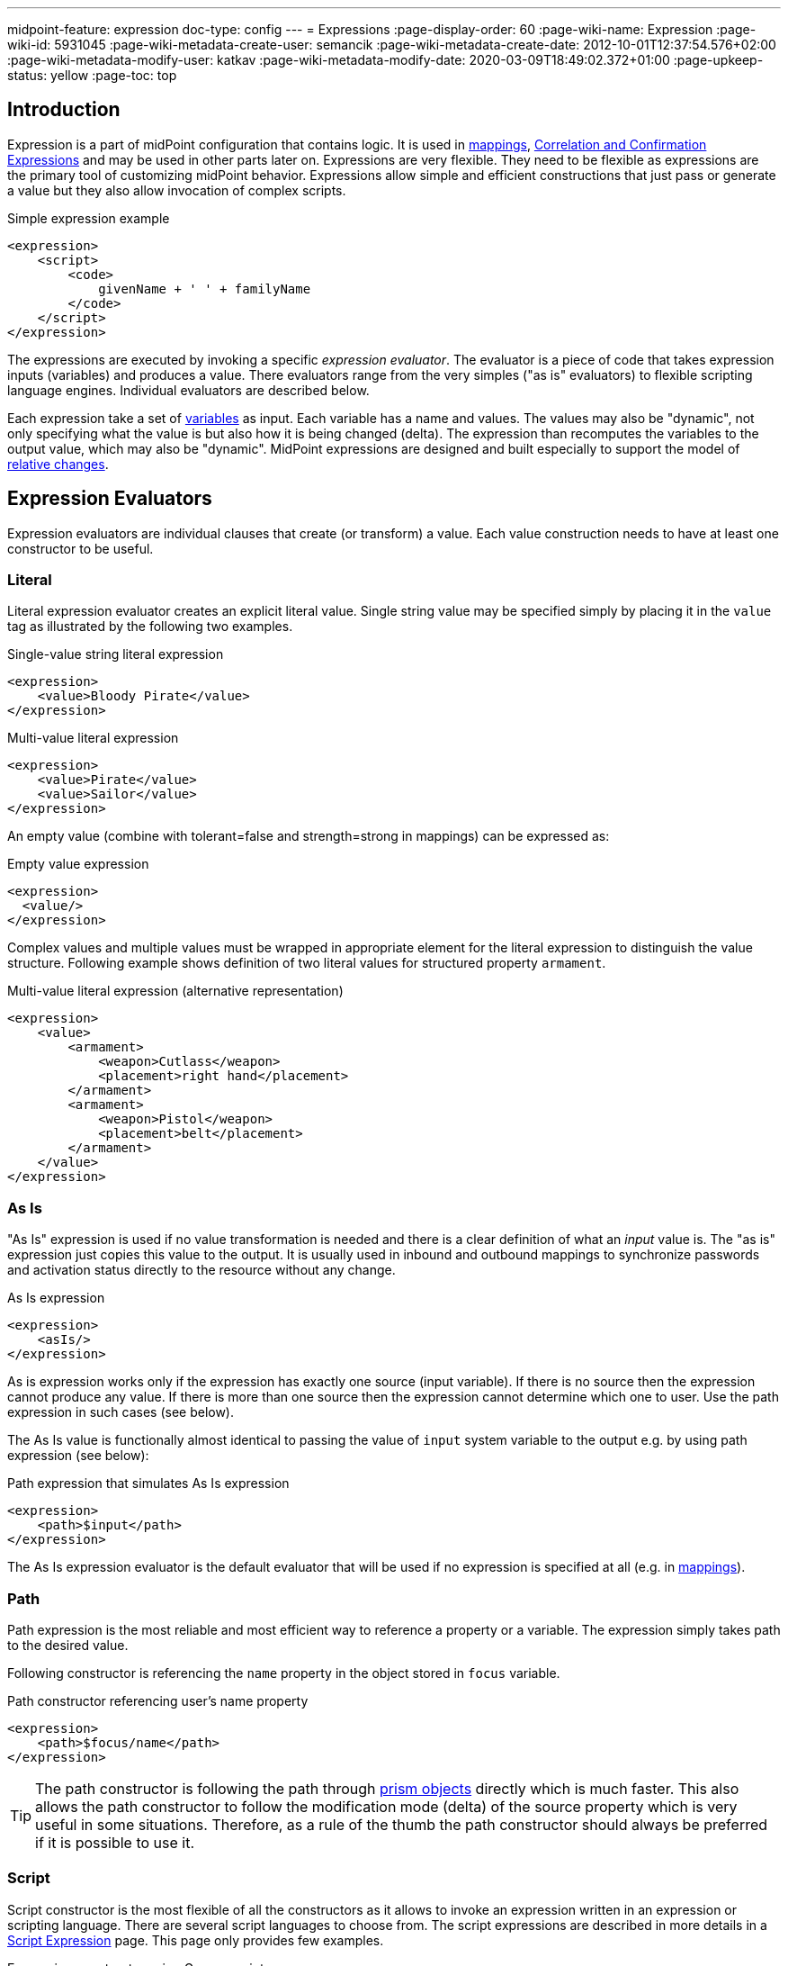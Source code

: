 ---
midpoint-feature: expression
doc-type: config
---
= Expressions
:page-display-order: 60
:page-wiki-name: Expression
:page-wiki-id: 5931045
:page-wiki-metadata-create-user: semancik
:page-wiki-metadata-create-date: 2012-10-01T12:37:54.576+02:00
:page-wiki-metadata-modify-user: katkav
:page-wiki-metadata-modify-date: 2020-03-09T18:49:02.372+01:00
:page-upkeep-status: yellow
:page-toc: top

// TODO: add JSON/YAML examples
// TODO: allowEmptyValues and includeNullInputs
// TODO: scripting expressions and multiple multi-valued sources

== Introduction

Expression is a part of midPoint configuration that contains logic.
It is used in xref:/midpoint/reference/expressions/mappings/[mappings], xref:/midpoint/reference/synchronization/correlation-and-confirmation-expressions/[Correlation and Confirmation Expressions] and may be used in other parts later on.
Expressions are very flexible.
They need to be flexible as expressions are the primary tool of customizing midPoint behavior.
Expressions allow simple and efficient constructions that just pass or generate a value but they also allow invocation of complex scripts.

.Simple expression example
[source,xml]
----
<expression>
    <script>
        <code>
            givenName + ' ' + familyName
        </code>
    </script>
</expression>
----

The expressions are executed by invoking a specific _expression evaluator_. The evaluator is a piece of code that takes expression inputs (variables) and produces a value.
There evaluators range from the very simples ("as is" evaluators) to flexible scripting language engines.
Individual evaluators are described below.

Each expression take a set of xref:/midpoint/reference/expressions/variables/[variables] as input.
Each variable has a name and values.
The values may also be "dynamic", not only specifying what the value is but also how it is being changed (delta).
The expression than recomputes the variables to the output value, which may also be "dynamic".
MidPoint expressions are designed and built especially to support the model of xref:/midpoint/reference/concepts/relativity/[relative changes].

== Expression Evaluators

Expression evaluators are individual clauses that create (or transform) a value.
Each value construction needs to have at least one constructor to be useful.


=== Literal

Literal expression evaluator creates an explicit literal value.
Single string value may be specified simply by placing it in the `value` tag as illustrated by the following two examples.

.Single-value string literal expression
[source,xml]
----
<expression>
    <value>Bloody Pirate</value>
</expression>
----

.Multi-value literal expression
[source,xml]
----
<expression>
    <value>Pirate</value>
    <value>Sailor</value>
</expression>
----

An empty value (combine with tolerant=false and strength=strong in mappings) can be expressed as:

.Empty value expression
[source,xml]
----
<expression>
  <value/>
</expression>
----

Complex values and multiple values must be wrapped in appropriate element for the literal expression to distinguish the value structure.
Following example shows definition of two literal values for structured property `armament`.

.Multi-value literal expression (alternative representation)
[source,xml]
----
<expression>
    <value>
        <armament>
            <weapon>Cutlass</weapon>
            <placement>right hand</placement>
        </armament>
        <armament>
            <weapon>Pistol</weapon>
            <placement>belt</placement>
        </armament>
    </value>
</expression>
----

=== As Is

"As Is" expression is used if no value transformation is needed and there is a clear definition of what an _input_ value is.
The "as is" expression just copies this value to the output.
It is usually used in inbound and outbound mappings to synchronize passwords and activation status directly to the resource without any change.

.As Is expression
[source,xml]
----
<expression>
    <asIs/>
</expression>
----

As is expression works only if the expression has exactly one source (input variable).
If there is no source then the expression cannot produce any value.
If there is more than one source then the expression cannot determine which one to user.
Use the path expression in such cases (see below).

The As Is value is functionally almost identical to passing the value of `input` system variable to the output e.g. by using path expression (see below):

.Path expression that simulates As Is expression
[source,xml]
----
<expression>
    <path>$input</path>
</expression>
----

The As Is expression evaluator is the default evaluator that will be used if no expression is specified at all (e.g. in xref:/midpoint/reference/expressions/mappings/[mappings]).

=== Path

Path expression is the most reliable and most efficient way to reference a property or a variable.
The expression simply takes path to the desired value.

Following constructor is referencing the `name` property in the object stored in `focus` variable.

.Path constructor referencing user's name property
[source,xml]
----
<expression>
    <path>$focus/name</path>
</expression>
----

[TIP]
The path constructor is following the path through xref:/midpoint/devel/prism/[prism objects] directly which is much faster.
This also allows the path constructor to follow the modification mode (delta) of the source property which is very useful in some situations.
Therefore, as a rule of the thumb the path constructor should always be preferred if it is possible to use it.

=== Script

Script constructor is the most flexible of all the constructors as it allows to invoke an expression written in an expression or scripting language.
There are several script languages to choose from.
The script expressions are described in more details in a xref:/midpoint/reference/expressions/expressions/script/[Script Expression] page.
This page only provides few examples.

.Expression constructor using Groovy script
[source,xml]
----
<expression>
<script>
  <language>http://midpoint.evolveum.com/xml/ns/public/expression/language#Groovy</language>
  <code>
    'uid=' + user.getName() + ',ou=people,dc=example,dc=com'
  </code>
</script>
----

.Expression constructor using ECMAScript (JavaScript) script
[source,xml]
----
<expression>
<script>
  <language>http://midpoint.evolveum.com/xml/ns/public/expression/language#ECMAScript</language>
  <code>
    'uid=' + user.getName() + ',ou=people,dc=example,dc=com'
  </code>
</script>
----

See xref:/midpoint/reference/expressions/expressions/script/[Script Expression] page for more details.

=== Generate

The _generate_ constructor is used to generate a random value.
The value is generated according to the xref:/midpoint/reference/security/credentials/password-policy/[value policy]. If there is a value policy already associated with a target property then it is sufficient to specify just plain `<generate/>` element.
The applicable policy will be automatically determined and used.
This usually applies to password policies.
If no implicit policy is applicable to the target property or if a different policy is desired the policy may be overridden using `valuePolicyRef` element as illustrated below.

.Generate constructor
[source,xml]
----
<expression>
  <generate>
    <valuePolicyRef oid="d4c010c0-d34d-b3af-fe4d-11241a11101f"/>
  </generate>
</expression>
----

If no value policy is defined and the expression cannot determine the policy automatically it will use a reasonable default setting to generate random value.

[TIP]
.Password policies and generate expression
====
When a generate expression without any parameters (`<generate/>`) is used to generate a password it will choose password policy automatically.
When such an expression is used in a mapping it will choose password policy appropriate for the *mapping target*. This makes perfect sense, as the generated value must be a valid value for the target property.
Which means that is the generate expression is used in the outbound mapping, it will use resource password policy.
But if it is used in the inbound mapping, it will use user password policy.
Because in the *inbound* case the target attribute is *user* password, not resource account password.
The generate expression cannot use resource password policy because a password generate using that policy may not be a valid user password.

In case that you would like to change this behavior please specify the password policy explicitly using the `valuePolicyRef` parameter.

====

=== Assignment Target Search

Mappings and expressions are often used to create xref:/midpoint/reference/roles-policies/assignment/[assignments]. Therefore there is a special-purpose expression evaluator that simplifies the way how assignments are created.
The evaluator is using a xref:/midpoint/reference/concepts/query/[query] to search for an target object in midPoint repository.
When such object is found the evaluator creates an xref:/midpoint/reference/roles-policies/assignment/[assignment] for that target.
This expression is especially useful in xref:/midpoint/reference/expressions/object-template/[object templates.]

Following configuration snippet provides an example of assignment evaluator that looks for an xref:/midpoint/architecture/archive/data-model/midpoint-common-schema/orgtype/[OrgType] target:

.Assignment expression
[source,xml]
----
<expression>
    <assignmentTargetSearch>
        <targetType>c:OrgType</targetType>
        <filter>
            <q:text>name = $organizationalUnit</q:text>
        </filter>
    </assignmentTargetSearch>
</expression>
----

This assignment target search expression will look for objects of type xref:/midpoint/architecture/archive/data-model/midpoint-common-schema/orgtype/[OrgType] in midPoint repository.
It will look up the objects by `name` property.
The name of the object should be the same as the value of `organizationalUnit` variable.
If such an object is found than an appropriate xref:/midpoint/reference/roles-policies/assignment/[assignment] structure is created, the xref:/midpoint/devel/prism/concepts/object-identifier/[OID] of the org object is placed inside it.

[TIP]
.Search expression evaluators and includeNullInputs
====
Search expression evaluators have changed default for `includeNullInputs`. Null inputs are NOT processed by search expression evaluators by default.
The reason is that null inputs are usually insignificant for search expression and skipping them results in fewer search operations.
In case that processing of null inputs is needed it has to be explicitly turned on for search expression evaluators.
This is usually needed in case that the evaluators should provide "default" values in case that some of the source values is not present.
Simply speaking: if the expression is not producing a value that you would expect to be produced, turning on `includeNullInputs` will make midPoint slightly slower, but it may solve your problem.

====

==== Relation parameter

If you wish to assign the organization with relation value (such as "manager") to indicate any non-default relation, you need to specify it:

.Assignment expression with relation parameter
[source,xml]
----
<expression>
    <assignmentTargetSearch>
        <targetType>c:OrgType</targetType>
        <filter>
            <q:text>name = $organizationalUnit</q:text>
        </filter>
        <assignmentProperties>
            <relation xmlns:org="http://midpoint.evolveum.com/xml/ns/public/common/org-3">org:manager</relation>
        </assignmentProperties>
    </assignmentTargetSearch>
</expression>
----

After such assignment, GUI will indicate that user with this assignment is a manager of the organization.

==== Activation parameters

If you need to create assignment for a user with specific activation settings you can do it with following:

.Assignment expression with activation parameters
[source,xml]
----
<expression>
    <assignmentTargetSearch>
        <targetType>c:RoleType</targetType>
        <oid></oid>
        <populate>
            <populateItem>
                <expression>
                    <script>
                        <code>
                            import com.evolveum.midpoint.xml.ns._public.common.common_3.ActivationStatusType
                            return ActivationStatusType.ENABLED
                        </code>
                    </script>
                </expression>
                <target>
                    <path>activation/administrativeStatus</path>
                </target>
            </populateItem>
            <populateItem>
                <expression>
                    <script>
                        <code>
                            return basic.parseDateTime("yyyy-MM-dd'T'HH:mm:ss.SSS", "2016-12-31T23:59:59.000");
                        </code>
                    </script>
                </expression>
                <target>
                    <path>activation/validTo</path>
                </target>
            </populateItem>
        </populate>
    </assignmentTargetSearch>
</expression>
----

When the example above is user, each role assigned with it has administrativeStatus property set to the ENABLED and validTo date set to the 31.12.2016 EOD.
This mechanism provide possibility to create assignment of roles, orgs, services with specific activation settings according to some focus attributes.
The same mechanism can be used for defining role parameters and other attributes.

[#_create_on_demand]
==== Create on Demand

The evaluator also has additional functionality that allows to create assignment targets on demand.
This is a very useful functionality e.g. in case of opportunistic organizational structure synchronization when organizational unit names are only present as account attribute values and midPoint has to create appropriate xref:/midpoint/architecture/archive/data-model/midpoint-common-schema/orgtype/[orgs] when it sees a new value.
Following configuration sample extends the previous example with an create-on-demand functionality:

.Assignment expression with create-on-demand configuration
[source,xml]
----
<expression>
    <assignmentTargetSearch>
        <targetType>c:OrgType</targetType>
        <filter>
            <q:text>name = $organizationalUnit</q:text>
        </filter>
        <createOnDemand>true</createOnDemand>
        <populateObject>
            <populateItem>
                <expression>
                    <path>$organizationalUnit</path>
                </expression>
                <target>
                    <path>name</path>
                </target>
            </populateItem>
        </populateObject>
    </assignmentTargetSearch>
</expression>
----

New xref:/midpoint/architecture/archive/data-model/midpoint-common-schema/orgtype/[OrgType] object will be created if no matching object is found by the query.
The new object will be populated by the values specified by inner expressions (in `populateItem` elements).

[TIP]
.Expressions inside expressions
====
Please note that the assignment expressions are part of the expression and it also usually contains inner expressions.
So we have expressions inside expressions.
This may look confusing at the first moment but in fact it goes very well in line with xref:/midpoint/introduction/approach/[midPoint approach] of reusability.
We do not want to reinvent the same mechanism, we rather try to reuse what we already have.
And this also creates a very powerful and flexible customization tool.

====

The assignment expressions can get very post-modern.
E.g. one can have assignment expression inside assignment expression.
Something like this:

functionality:

.Assignment expression with create-od-demand configuration
[source,xml]
----
<expression>
    <assignmentTargetSearch>
        <targetType>c:OrgType</targetType>
        <filter>
            <q:text>name = $organizationalUnit</q:text>
        </filter>
        <createOnDemand>true</createOnDemand>
        <populateObject>
            <populateItem>
                <expression>
                    <path>$organizationalUnit</path>
                </expression>
                <target>
                    <path>name</path>
                </target>
            </populateItem>
            <populateItem>
                <expression>
                    <assignmentTargetSearch>
                        <targetType>c:OrgType</targetType>
                        <filter>
                            <q:equal>
                                <q:path>c:name</q:path>
                                <expression>
                                    <value>TOP</value>
                                </expression>
                            </q:equal>
                        </filter>
                    </assignmentTargetSearch>
                </expression>
                <target>
                    <path>assignment</path>
                </target>
            </populateItem>
        </populateObject>
    </assignmentTargetSearch>
</expression>
----

This sample creates a new xref:/midpoint/architecture/archive/data-model/midpoint-common-schema/orgtype/[org] on demand and such org will be assigned to the user.
However, the new org itself will have an assignment.
In this case it is an assignment to some kind of "TOP" organizational unit.
This is usually what is required as we do not want to create new top-level organizational units every time (see xref:/midpoint/reference/org/organizational-structure/[Organizational Structure] for more details).

=== Association Target Search

Concept of mappings is very versatile.
Therefore, it is used also to search associated objects on resources that supports multiple object types with association between them.

_associationTargetSearch_ is searching the corresponding object that will be associated with constructed account based on the filter.

_search strategy_ defines where the search can be carried out.
Possible values are `inRepository`, `onResource`, and `onResourceIfNeeded`.


.Association target search in account construction within a role
[source,xml]
----
<role>
    <inducement>
        <construction>
            <resourceRef oid="0a37121f-d515-4a23-9b6d-554c5ef61272" relation="org:default" type="c:ResourceType" />
            <association>
                <ref>ri:group</ref>
                <outbound>
                    <expression>
                         <associationTargetSearch>
                            <filter>
                                <q:equal>
                                    <q:path>attributes/ri:dn</q:path>
                                    <q:value>cn=library,ou=groups,dc=example,dc=com</q:value>
                                </q:equal>
                            </filter>
                            <searchStrategy>onResourceIfNeeded</searchStrategy>
                        </associationTargetSearch>
                    </expression>
                </outbound>
            </association>
        </construction>
        <order>2</order>
        <focusType>UserType</focusType>
    </inducement>
</role>
----

=== Association From Link

Association from link searches association similarly like Association target search. The difference is the association is defined by a linked object insted of a direct search within existing resource objects.

_assignmentPathIndex_ defines which object in _assignmentPath_ should be used for the association. Index `0` correspond to focus object (e.g. a user), `1` corresponds to directly assigned role, `2` corresponds to metarole and so on.

_projectionDescriminator_ defines the _kind_ and _intent_ of associated resource object.

Note that the linked object needs to have the corresponding projection linked on given resource.
Otherwise, the association from link won't be able to work properly.

.Association from link in context of a metarole applied to org. unit archetype
[source,xml]
----
<role>
    <!--  Provides LDAP group for the org object -->
    <inducement>
        <construction>
            <resourceRef oid="0a37121f-d515-4a23-9b6d-554c5ef61272" relation="org:default" type="c:ResourceType" />
            <kind>entitlement</kind>
            <intent>group</intent>
        </construction>
        <order>2</order>        <!--  order=2 means the org object: org->archetype->metarole -->
    </inducement>

    <!--  Provides LDAP group membership for the org object members (users) -->
    <inducement>
        <construction>
            <resourceRef oid="0a37121f-d515-4a23-9b6d-554c5ef61272" relation="org:default" type="c:ResourceType" />
            <association>
                <ref>ri:group</ref>
                <outbound>
                    <expression>
                        <associationFromLink>
                            <projectionDiscriminator>
                                <kind>entitlement</kind>
                                <intent>group</intent>
                            </projectionDiscriminator>
                            <assignmentPathIndex>1</assignmentPathIndex>        <!--  derive from the immediately assigned org -->
                        </associationFromLink>
                    </expression>
                </outbound>
            </association>
        </construction>
        <order>3</order>        <!--  order=3 means the user object; user has an assignment to the org: user->org->archetype->metarole -->
    </inducement>
</role>
----

=== Sequential Value

See xref:/midpoint/reference/expressions/sequences/configuration/[Using Sequences].

=== Const

Expression evaluator used to produce value of a xref:/midpoint/reference/misc/bulk/constant/[constant].

See xref:/midpoint/reference/expressions/constants/configuration/[Configuration and Use of Constants] for more details.

== Expression Variables

See: xref:/midpoint/reference/expressions/variables/[Expression Variables]


=== Extra Variables

Expression may define extra variables in addition to those xref:/midpoint/reference/expressions/variables/[provided by midPoint]:

[source,xml]
----
<expression>
    <variable>
        <name>jack</name>
        <objectRef oid="c0c010c0-d34d-b33f-f00d-111111111111" type="UserType"/>
    </variable>
    <path>$jack/givenName</path>
</expression>
----

== Root Node

If value construction is used in a case where it is likely that most of the values will originate from a single object or a data structure such structure is assigned to the _root node_ of the expression.
The root node is kind of a default variable for the expression.
Some expression languages can take advantage of the root node but most cannot.
Currently, the _root node_ only applies to _Path_ expression
In Path the root node can be addressed without a variable name.
Therefore, the following two expressions are equivalent (assuming that focus is set as a root node).

.Expression constructor using explicit variable
[source,xml]
----
<expression>
    <path>$focus/name</path>
</expression>
----

.Expression constructor using root node
[source,xml]
----
<expression>
    <path>name</path>
</expression>
----

== Security

[#_privilege_elevation]
=== Privilege Elevation (Run As, Run Privileged)

Expressions are normally evaluated using the security principal of the user that initiated the operation.
This is the best security practice, as the authorizations go deep into the system and close to the data.
By doing this, it is unlikely that an expression would read data or initiate an operation that the user is not authorized for.
Therefore, the probability of a security breach is reduced.

However, there are some cases when an expression needs access to data or operations beyond the user's authorization.
Either the expression can be executed with the identity of a different user, or a faster option of elevating the privileges only is available as well.

==== How to Use Elevated Privileges

The following example shows both options for privilege elevation.
Although they can be used at the same time, you normally use only one of them.

.An example of the current runAs/runPrivileged syntax
[source,xml]
----
<expression>
    <privileges>
        <runAsRef oid="e5e0f2fe-0aea-11e7-b02b-2b6815aa719e" type="UserType"/> <!--1-->
        <runPrivileged>true</runPrivileged> <!--2-->
    </privileges>
    <script>
        ....
    </script>
</expression>
----
<1> Switches the identity of the principal
<2> Keeps the identity, elevates only the privileges


==== Effects of Privilege Escalation

When `runAsRef` is used, the expression will be executed with the authorization of the object referenced.
In the examples above, it will be the user identified by OID `e5e0f2fe-0aea-11e7-b02b-2b6815aa719e`.

The variable `actor` that is present in most expressions still refers to the identity of the user that initiated the operations.
This variable is not affected by the `runAs` configuration.

When `runPrivileged` is used, the expression will be executed under the identity of the currently logged-in users.
Their authorizations will be extended by including "allow all" (`http://midpoint.evolveum.com/xml/ns/public/security/authorization-3#all`) for the duration of expression evaluation.

==== Performance Implications

The use of `runAsRef` involves the login process, which can take considerable time.
In some cases, the time needed may be in the range of tens of milliseconds.
This may or may not be acceptable, e.g., for the evaluation of frequently used expressions.

The use of `runPrivileged` should be much faster.

==== Auditing

Each audit record contains the `effectivePrincipalRef` item that contains the reference to the identity under which the operation took place.
When `runAsRef` is used, the referenced identity is recorded.

Also, `effectivePrivilegesModification` property is there, indicating whether privileges were modified with regard to the original ones defined in the repository.
When `runPrivileged` is used, this property has a value of `fullElevation`.

Please see xref:/midpoint/reference/security/privilege-elevation.adoc[] for more information.

=== Security of Script Expressions

Script expressions are a code that runs inside midPoint servers.
As such, script expressions are incredibly powerful.
But with great powers comes great responsibility.
Script expressions can do a lot of useful things, but they can also do a lot of harm.
There are just a few simple internal safeguards when it comes to expression evaluation.
E.g. midPoint script libraries will properly enforce authorization when executing the functions.
However, script languages are powerful and a clever expression can find a way around this safeguards.
MidPoint is *not* placing expressions in a sandbox, therefore expressions are free to do almost anything.
The sandbox is not enforced from complexity and performance reasons, but it may be applied in future midPoint versions if necessary.
For the time being, please be very careful who can define expressions in midPoint.
Do not allow any untrusted user to modify the expressions.

See xref:/midpoint/features/planned/script-expression-sandboxing/[Script Expression Sandboxing] for more details.

== See Also

* xref:/midpoint/reference/expressions/variables/[Expression Variables]
